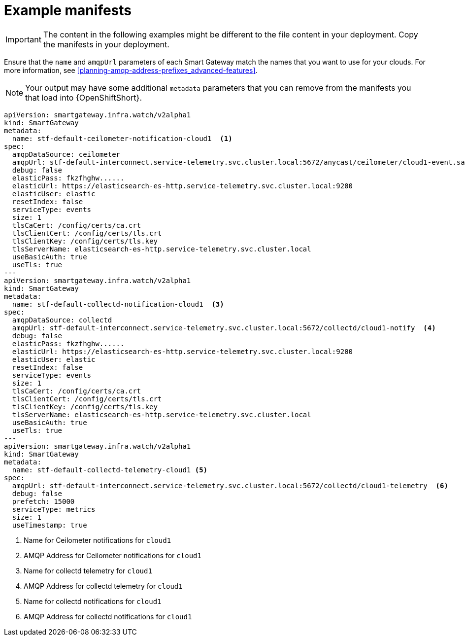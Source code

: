 // Module included in the following assemblies:
//
// <List assemblies here, each on a new line>

// This module can be included from assemblies using the following include statement:
// include::<path>/ref_example-manifests.adoc[leveloffset=+1]

// The file name and the ID are based on the module title. For example:
// * file name: ref_my-reference-a.adoc
// * ID: [id='ref_my-reference-a_{context}']
// * Title: = My reference A
//
// The ID is used as an anchor for linking to the module. Avoid changing
// it after the module has been published to ensure existing links are not
// broken.
//
// The `context` attribute enables module reuse. Every module's ID includes
// {context}, which ensures that the module has a unique ID even if it is
// reused multiple times in a guide.
//
// In the title, include nouns that are used in the body text. This helps
// readers and search engines find information quickly.
[id="example-manifests_{context}"]
= Example manifests

IMPORTANT: The content in the following examples might be different to the file content in your deployment. Copy the manifests in your deployment.

Ensure that the `name` and `amqpUrl` parameters of each Smart Gateway match the names that you want to use for your clouds. For more information, see <<planning-amqp-address-prefixes_advanced-features>>.

NOTE: Your output may have some additional `metadata` parameters that you can remove from the manifests you that load into {OpenShiftShort}.

[options="nowrap"]
----
apiVersion: smartgateway.infra.watch/v2alpha1
kind: SmartGateway
metadata:
  name: stf-default-ceilometer-notification-cloud1  <1>
spec:
  amqpDataSource: ceilometer
  amqpUrl: stf-default-interconnect.service-telemetry.svc.cluster.local:5672/anycast/ceilometer/cloud1-event.sample  <2>
  debug: false
  elasticPass: fkzfhghw......
  elasticUrl: https://elasticsearch-es-http.service-telemetry.svc.cluster.local:9200
  elasticUser: elastic
  resetIndex: false
  serviceType: events
  size: 1
  tlsCaCert: /config/certs/ca.crt
  tlsClientCert: /config/certs/tls.crt
  tlsClientKey: /config/certs/tls.key
  tlsServerName: elasticsearch-es-http.service-telemetry.svc.cluster.local
  useBasicAuth: true
  useTls: true
---
apiVersion: smartgateway.infra.watch/v2alpha1
kind: SmartGateway
metadata:
  name: stf-default-collectd-notification-cloud1  <3>
spec:
  amqpDataSource: collectd
  amqpUrl: stf-default-interconnect.service-telemetry.svc.cluster.local:5672/collectd/cloud1-notify  <4>
  debug: false
  elasticPass: fkzfhghw......
  elasticUrl: https://elasticsearch-es-http.service-telemetry.svc.cluster.local:9200
  elasticUser: elastic
  resetIndex: false
  serviceType: events
  size: 1
  tlsCaCert: /config/certs/ca.crt
  tlsClientCert: /config/certs/tls.crt
  tlsClientKey: /config/certs/tls.key
  tlsServerName: elasticsearch-es-http.service-telemetry.svc.cluster.local
  useBasicAuth: true
  useTls: true
---
apiVersion: smartgateway.infra.watch/v2alpha1
kind: SmartGateway
metadata:
  name: stf-default-collectd-telemetry-cloud1 <5>
spec:
  amqpUrl: stf-default-interconnect.service-telemetry.svc.cluster.local:5672/collectd/cloud1-telemetry  <6>
  debug: false
  prefetch: 15000
  serviceType: metrics
  size: 1
  useTimestamp: true
----
<1> Name for Ceilometer notifications for `cloud1`
<2> AMQP Address for Ceilometer notifications for `cloud1`
<3> Name for collectd telemetry for `cloud1`
<4> AMQP Address for collectd telemetry for `cloud1`
<5> Name for collectd notifications for `cloud1`
<6> AMQP Address for collectd notifications for `cloud1`
